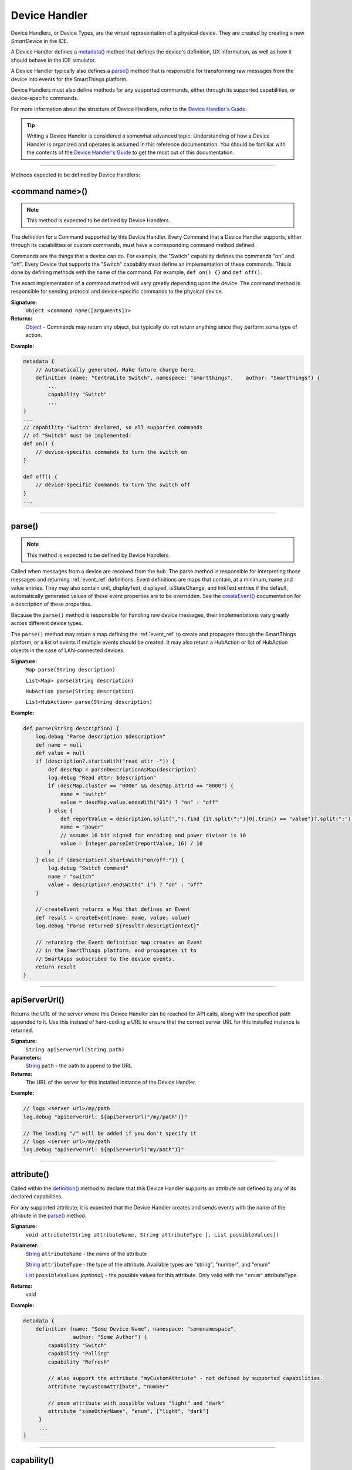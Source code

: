 Device Handler
==============

Device Handlers, or Device Types, are the virtual representation of a physical device. They are created by creating a new *SmartDevice* in the IDE.

A Device Handler defines a `metadata()`_ method that defines the device's definition, UX information, as well as how it should behave in the IDE simulator.

A Device Handler typically also defines a `parse()`_ method that is responsible for transforming raw messages from the device into events for the SmartThings platform.

Device Handlers must also define methods for any supported commands, either through its supported capabilities, or device-specific commands.

For more information about the structure of Device Handlers, refer to the `Device Handler's Guide <../device-type-developers-guide/index.html>`__.

.. tip::

    Writing a Device Handler is considered a somewhat advanced topic. Understanding of how a Device Handler is organized and operates is assumed in this reference documentation. You should be familiar with the contents of the `Device Handler's Guide <../device-type-developers-guide/index.html>`__ to get the most out of this documentation.

----

Methods expected to be defined by Device Handlers:

<command name>()
~~~~~~~~~~~~~~~~

.. note::

    This method is expected to be defined by Device Handlers.


The definition for a Command supported by this Device Handler. Every Command that a Device Handler supports, either through its capabilities or custom commands, must have a corresponding command method defined.

Commands are the things that a device can do. For example, the "Switch" capability defines the commands "on" and "off". Every Device that supports the "Switch" capability must define an implementation of these commands. This is done by defining methods with the name of the command. For example, ``def on() {}`` and ``def off()``.

The exact implementation of a command method will vary greatly depending upon the device. The command method is responsible for sending protocol and device-specific commands to the physical device.


**Signature:**
    ``Object <command name([arguments])>``

**Returns:**
    `Object`_ - Commands may return any object, but typically do not return anything since they perform some type of action.

**Example:**

.. code-block:: groovy

    metadata {
        // Automatically generated. Make future change here.
        definition (name: "CentraLite Switch", namespace: "smartthings",    author: "SmartThings") {
            ...
            capability "Switch"
            ...
    }
    ...
    // capability "Switch" declared, so all supported commands
    // of "Switch" must be implemented:
    def on() {
        // device-specific commands to turn the switch on
    }

    def off() {
        // device-specific commands to turn the switch off
    }
    ...
----

parse()
~~~~~~~

.. note::

    This method is expected to be defined by Device Handlers.


Called when messages from a device are received from the hub. The parse method is responsible for interpreting those messages and returning :ref:`event_ref` definitions. Event definitions are maps that contain, at a minimum, name and value entries. They may also contain unit, displayText, displayed, isStateChange, and linkText entries if the default, automatically generated values of these event properties are to be overridden. See the `createEvent()`_ documentation for a description of these properties.

Because the ``parse()`` method is responsible for handling raw device messages, their implementations vary greatly across different device types.

The ``parse()`` method may return a map defining the :ref:`event_ref` to create and propagate through the SmartThings platform, or a list of events if multiple events should be created. It may also return a HubAction or list of HubAction objects in the case of LAN-connected devices.

**Signature:**
    ``Map parse(String description)``

    ``List<Map> parse(String description)``

    ``HubAction parse(String description)``

    ``List<HubAction> parse(String description)``


**Example:**

.. code-block:: groovy

    def parse(String description) {
        log.debug "Parse description $description"
        def name = null
        def value = null
        if (description?.startsWith("read attr -")) {
            def descMap = parseDescriptionAsMap(description)
            log.debug "Read attr: $description"
            if (descMap.cluster == "0006" && descMap.attrId == "0000") {
                name = "switch"
                value = descMap.value.endsWith("01") ? "on" : "off"
            } else {
                def reportValue = description.split(",").find {it.split(":")[0].trim() == "value"}?.split(":")[1].trim()
                name = "power"
                // assume 16 bit signed for encoding and power divisor is 10
                value = Integer.parseInt(reportValue, 16) / 10
            }
        } else if (description?.startsWith("on/off:")) {
            log.debug "Switch command"
            name = "switch"
            value = description?.endsWith(" 1") ? "on" : "off"
        }

        // createEvent returns a Map that defines an Event
        def result = createEvent(name: name, value: value)
        log.debug "Parse returned ${result?.descriptionText}"

        // returning the Event definition map creates an Event
        // in the SmartThings platform, and propagates it to
        // SmartApps subscribed to the device events.
        return result
    }

----

apiServerUrl()
~~~~~~~~~~~~~~

Returns the URL of the server where this Device Handler can be reached for API calls, along with the specified path appended to it. Use this instead of hard-coding a URL to ensure that the correct server URL for this installed instance is returned.

**Signature:**
    ``String apiServerUrl(String path)``

**Parameters:**
    `String`_ ``path`` - the path to append to the URL

**Returns:**
    The URL of the server for this installed instance of the Device Handler.

**Example:**

.. code-block:: groovy

    // logs <server url>/my/path
    log.debug "apiServerUrl: ${apiServerUrl("/my/path")}"

    // The leading "/" will be added if you don't specify it
    // logs <server url>/my/path
    log.debug "apiServerUrl: ${apiServerUrl("my/path")}"

----

attribute()
~~~~~~~~~~~

Called within the `definition()`_ method to declare that this Device Handler supports an attribute not defined by any of its declared capabilities.

For any supported attribute, it is expected that the Device Handler creates and sends events with the name of the attribute in the `parse()`_ method.

**Signature:**
    ``void attribute(String attributeName, String attributeType [, List possibleValues])``

**Parameter:**
    `String`_ ``attributeName`` - the name of the attribute

    `String`_ ``attributeType`` - the type of the attribute. Available types are "string", "number", and "enum"

    `List`_ ``possibleValues`` *(optional)* - the possible values for this attribute. Only valid with the ``"enum"`` attributeType.

**Returns:**
    void

**Example:**

.. code-block:: groovy

    metadata {
        definition (name: "Some Device Name", namespace: "somenamespace",
                    author: "Some Author") {
            capability "Switch"
            capability "Polling"
            capability "Refresh"

            // also support the attribute "myCustomAttriute" - not defined by supported capabilities.
            attribute "myCustomAttribute", "number"

            // enum attribute with possible values "light" and "dark"
            attribute "someOtherName", "enum", ["light", "dark"]
         }
         ...
    }

----

capability()
~~~~~~~~~~~~

Called in the `definition()`_ method to define that this device supports the specified capability.

.. important::

    Whatever commands and attributes defined by that capability should be implemented by the Device Handler. For example, the "Switch" capability specifies support for the "switch" attribute and the "on" and "off" commands - any Device Handler supporting the "Switch" capability must define methods for the commands, and support the "switch" attribute by creating the appropriate events (with the name of the attribute, e.g., "switch")

**Signature:**
    ``void capability(String capabilityName)``

**Parameters:**
    `String`_ ``capabilityName`` - the name of the capability. This is the long-form name of the Capability name, not the "preferences reference".

**Returns:**
    void

**Example:**

.. code-block:: groovy

    metadata {
        definition (name: "Cerbco Light Switch", namespace: "lennyv62",
                    author: "Len Veil") {
            capability "Switch"
            ...
        }
        ...
    }

    def parse(description) {
        // handle device messages, determine what value of the event is
        return createEvent(name: "switch", value: someValue)
    }

    // need to define the on and off commands, since those
    // are supported by "Switch" capability
    def on() {
        ...
    }

    def off() {

    }

----

carouselTile()
~~~~~~~~~~~~~~

Called within the `tiles()`_ method to define a tile often used in conjunction with the Image Capture capability, to allow users to scroll through recent pictures.

**Signature:**
    ``void carouselTile(String tileName, String attributeName [,Map options, Closure closure])``

**Parameters:**
    `String`_ ``tileName`` - the name of the tile. This is used to identify the tile when specifying the tile layout.

    `String`_ ``attributeName`` - the attribute this tile is associated with. Each tile is associated with an attribute of the device. The typical pattern is to prefix the attribute name with ``"device."`` - e.g., ``"device.water"``.

    `Map`_ ``options`` *(optional)* - Various options for this tile. Valid options are found in the table below:

    ======================== =========== ===========
    option                   type        description
    ======================== =========== ===========
    width                    `Integer`_  controls how wide the tile is. Default is 1.
    height                   `Integer`_  controls how tall this tile is. Default is 1.
    canChangeIcon            `Boolean`_  ``true`` to allow the user to pick their own icon. Defaults to ``false``.
    canChangeBackground      `Boolean`_  ``true`` to allow a user to choose their own background image for the tile. Defaults to ``false``.
    decoration               `String`_   specify ``"flat"`` for the tile to render without a ring.
    range                    `String`_   used to specify a custom range. In the form of ``"(<lower bound>..<upper bound>)"``
    ======================== =========== ===========

    `Closure`_ ``closure`` *(optional)* - a closure that defines any states for the tile.

**Returns:**
    void

**Example:**

.. code-block:: groovy

    tiles {
        carouselTile("cameraDetails", "device.image", width: 3, height: 2) { }
    }

----

command()
~~~~~~~~~

Called within the `definition()`_ method to declare that this Device Handler supports a command not defined by any of its declared capabilities.

For any supported command, it is expected that the Device Handler define a `<command name>()`_ method with a corresponding name.

**Signature:**
    ``void command(String commandName [, List parameterTypes])``

**Parameter:**
    `String`_ ``commandName`` - the name of the command.

    `List`_ ``parameterTypes`` *(optional)* - a list of strings that defines the types of the parameters the command requires (in order), if any. Typical values are "string", "number", and "enum".

**Returns:**
    void

**Example:**

.. code-block:: groovy

    metadata {
        definition (name: "Some Device Name", namespace: "somenamespace",
                    author: "Some Author") {
            capability "Switch"
            capability "Polling"
            capability "Refresh"

            // also support the attribute "myCustomCommand" - not defined by supported capabilities.
            command "myCustomCommand"

            // commands can take parameters
            command "myCustomCommandWithParams", ["string", "number"]

         }
         ...
    }

    def myCustomCommand() {
        ...
    }

    def myCustomCommandWithParams(def stringArg, def numArg) {
        ...
    }

----

controlTile()
~~~~~~~~~~~~~

Called within the `tiles()`_ method to define a tile that allows the user to input a value within a range. A common use case for a control tile is a light dimmer.

**Signature:**
    ``void controlTile(String tileName, String attributeName, String controlType [, Map options, Closure closure])``

**Returns:**
    void

**Parameters:**
    `String`_ ``tileName`` - the name of the tile. This is used to identify the tile when specifying the tile layout.

    `String`_ ``attributeName`` - the attribute this tile is associated with. Each tile is associated with an attribute of the device. The typical pattern is to prefix the attribute name with ``"device."`` - e.g., ``"device.water"``.

    `String`_ ``controlType`` - the type of control. Either ``"slider"`` or ``"control"``.

    `Map`_ ``options`` *(optional)* - Various options for this tile. Valid options are found in the table below:

    ======================== =========== ===========
    option                   type        description
    ======================== =========== ===========
    width                    `Integer`_  controls how wide the tile is. Default is 1.
    height                   `Integer`_  controls how tall this tile is. Default is 1.
    canChangeIcon            `Boolean`_  ``true`` to allow the user to pick their own icon. Defaults to ``false``.
    canChangeBackground      `Boolean`_  ``true`` to allow a user to choose their own background image for the tile. Defaults to ``false``.
    decoration               `String`_   specify ``"flat"`` for the tile to render without a ring.
    range                    `String`_   used to specify a custom range. In the form of ``"(<lower bound>..<upper bound>)"``
    ======================== =========== ===========

    `Closure`_ ``closure`` *(optional)* - A closure that calls any `state()`_ methods to define how the tile should appear for various attribute values.

**Example:**

.. code-block:: groovy

    tiles {
        controlTile("levelSliderControl", "device.level", "slider", height: 1,
                     width: 2, inactiveLabel: false, range:"(0..100)") {
            state "level", action:"switch level.setLevel"
        }
    }

----

createEvent()
~~~~~~~~~~~~~

Creates a Map that represents an :ref:`event_ref` object. Typically used in the `parse()`_ method to define Events for particular attributes. The resulting map is then returned from the ``parse()`` method. The SmartThings platform will then create an Event object and propagate it through the system.

**Signature:**
    ``Map createEvent(Map options)``

**Parameters:**
    `Map`_ ``options`` - The various properties that define this Event. The available options are listed below. It is not necessary, or typical, to define all the available options. Typically only the ``name`` and ``value`` options are required.

    ================    =========== ===========
    Property            Type        Description
    ================    =========== ===========
    name (required)     `String`_   the name of the event. Typically corresponds to an attribute name of a capability.
    value (required)    `Object`_   the value of the event. The value is stored as a string, but you can pass numbers or other objects.
    descriptionText     `String`_   the description of this event. This appears in the mobile application activity for the device. If not specified, this will be created using the event name and value.
    displayed           `Boolean`_  specify ``true`` to display this event in the mobile application activity feed, ``false`` to not display. Defaults to ``true``.
    linkText            `String`_   name of the event to show in the mobile application activity feed.
    isStateChange       `Boolean`_  specify ``true`` if this event caused a device attribute to change state. Typically not used, since it will be set automatically.
    unit                `String`_   a unit string, if desired. This will be used to create the ``descriptionText`` if it (the ``descriptionText`` option) is not specified.
    ================    =========== ===========

**Example:**

.. code-block:: groovy

    def parse(String description) {
        ...

        def evt1 = createEvent(name: "someName", value: "someValue")
        def evt2 = createEvent(name: "someOtherName", value: "someOtherValue")

        return [evt1, evt2]
    }
----

definition()
~~~~~~~~~~~~

Called within the `metadata()`_ method, and defines some basic information about the device, as well as the supported capabilities, commands, and attributes.

**Signature:**
    ``void definition(Map definitionData, Closure closure)``

**Parameters:**
    `Map`_ ``definitionData`` - defines various metadata about this Device Handler. Valid options are:

    ============== ========== ===========
    option         type       description
    ============== ========== ===========
    name           `String`_  the name of this Device Handler
    namespace      `String`_  the namespace for this Device Handler. Typically the same as the author's github user name.
    author         `String`_  the name of the author.
    ============== ========== ===========

    `Closure`_ ``closure`` - A closure with method calls to `capability()`_ , `command()`_ , or `attribute()`_ .

**Returns:**
    void

**Example:**

.. code-block:: groovy

    metadata {
        definition (name: "My Device Name", namespace: "mynamespace",
                    author: "My Name") {
            capability "Switch"
            capability "Polling"
            capability "Refresh"

            command "someCustomCommand"

            attribute "someCustomAttribute", "number"
        }
        ...
    }

----

details()
~~~~~~~~~

Used within the `tiles()`_ method to define the order that the tiles should appear in.

**Signature:**
    ``void details(List<String> tileDefinitions)``

**Parameters:**
    `List`_ < `String`_ > ``tileDefinitions`` - A list of tile names that defines the order of the tiles (left-to-right, top-to-bottom)

**Returns:**
    void

**Example:**

.. code-block::

    tiles {
        standardTile("switchTile", "device.switch", width: 2, height: 2,
                     canChangeIcon: true) {
            state "off", label: '${name}', action: "switch.on",
                  icon: "st.switches.switch.off", backgroundColor: "#ffffff"
            state "on", label: '${name}', action: "switch.off",
                  icon: "st.switches.switch.on", backgroundColor: "#E60000"
        }
        valueTile("powerTile", "device.power", decoration: "flat") {
            state "power", label:'${currentValue} W'
        }
        standardTile("refreshTile", "device.power", decoration: "ring") {
            state "default", label:'', action:"refresh.refresh",
                  icon:"st.secondary.refresh",
        }

        main "switchTile"

        // defines what order the tiles are defined in
        details(["switchTile","powerTile","refreshTile"])
    }

----

device
~~~~~~

the Device object, from which its current properties and history can be accessed. As of now this object is of a difference class than the Device object available in SmartApps. As some point these will be merged, but for now the properties and methods of the device object available to the device type handler are discussed in the example below:

.. code-block:: groovy

    ...
    // Gets the most recent State for the given attribute
    def state1 = device.currentState("someAttribute")
    def state2 = device.latestState("someOtherAttribute")

    // Gets the current value for the given attribute
    // Return type will vary depending on the device
    def curVal1 = device.currentValue("someAttribute")
    def curVal2 = device.latestValue("someOtherAttribute")

    // gets the display name of the device
    def displayName = device.displayName

    // gets the internal unique system identifier for this device
    def thisId = device.id

    // gets the internal name for this device
    def thisName = device.name

    // gets the user-defined label for this device
    def thisLabel = device.label

----

fingerprint()
~~~~~~~~~~~~~

Called within the `definition()`_ method to define the information necessary to pair this device type to the hub.

See the `Fingerprinting Section <../device-type-developers-guide/definition-metadata.html#fingerprinting>`__ of the Device Handler guide for more information.

----

getApiServerUrl()
~~~~~~~~~~~~~~~~~

Returns the URL of the server where this Device Handler can be reached for API calls. Use this instead of hard-coding a URL to ensure that the correct server URL for this installed instance is returned.

**Signature:**
    ``String getApiServerUrl()``

**Returns:**
    `String`_ - the URL of the server where this Device Handler can be reached.

----

httpDelete()
~~~~~~~~~~~~

Executes an HTTP DELETE request and passes control to the specified closure. The closure is passed one `HttpResponseDecorator`_ argument from which the response content and header information can be extracted.

**Signature:**
    ``void httpDelete(String uri, Closure closure)``

    ``void httpDelete(Map params, Closure closure)``

**Parameters:**
    `String`_ ``uri`` - The URI to make the HTTP DELETE call to.

    `Map`_ ``params`` - A map of parameters for configuring the request. The valid parameters are:

    =================== ==============
    Parameter           Description
    =================== ==============
    uri                 Either a URI or URL of of the endpoint to make a request from.
    path                Request path that is merged with the URI.
    query               Map of URL query parameters.
    headers             Map of HTTP headers.
    contentType         Request content type and Accept header.
    requestContentType  Content type for the request, if it is different from the expected response content-type.
    body                Request body that will be encoded based on the given contentType.
    =================== ==============

    `Closure`_ ``closure`` - The closure that will be called with the response of the request.

**Returns:**
    void

----

httpGet()
~~~~~~~~~

Executes an HTTP DELETE request and passes control to the specified closure. The closure is passed one `HttpResponseDecorator`_ argument from which the response content and header information can be extracted.

If the response content type is JSON, the response data will automatically be parsed into a data structure.

**Signature:**
    ``void httpGet(String uri, Closure closure)``

    ``void httpGet(Map params, Closure closure)``

**Parameters:**
    `String`_ ``uri`` - The URI to make the HTTP GET call to

    `Map`_ ``params`` - A map of parameters for configuring the request. The valid parameters are:

    =================== ==============
    Parameter           Description
    =================== ==============
    uri                 Either a URI or URL of of the endpoint to make a request from.
    path                Request path that is merged with the URI.
    query               Map of URL query parameters.
    headers             Map of HTTP headers.
    contentType         Request content type and Accept header.
    requestContentType  Content type for the request, if it is different from the expected response content-type.
    body                Request body that will be encoded based on the given contentType.
    =================== ==============

    `Closure`_ - ``closure`` - The closure that will be called with the response of the request.


**Example:**

.. code-block:: groovy

    def params = [
        uri: "http://httpbin.org",
        path: "/get"
    ]

    try {
        httpGet(params) { resp ->
            resp.headers.each {
            log.debug "${it.name} : ${it.value}"
        }
        log.debug "response contentType: ${resp.contentType}"
        log.debug "response data: ${resp.data}"
    } catch (e) {
        log.error "something went wrong: $e"
    }

----

httpHead()
~~~~~~~~~

Executes an HTTP HEAD request and passes control to the specified closure. The closure is passed one `HttpResponseDecorator`_ argument from which the response content and header information can be extracted.

**Signature:**
    ``void httpHead(String uri, Closure closure)``

    ``void httpHead(Map params, Closure closure)``

**Parameters:**
    `String`_ ``uri`` - The URI to make the HTTP HEAD call to

    `Map`_ ``params`` - A map of parameters for configuring the request. The valid parameters are:

    =================== ==============
    Parameter           Description
    =================== ==============
    uri                 Either a URI or URL of of the endpoint to make a request from.
    path                Request path that is merged with the URI.
    query               Map of URL query parameters.
    headers             Map of HTTP headers.
    contentType         Request content type and Accept header.
    requestContentType  Content type for the request, if it is different from the expected response content-type.
    body                Request body that will be encoded based on the given contentType.
    =================== ==============

    `Closure`_ ``closure`` - The closure that will be called with the response of the request.

----

httpPost()
~~~~~~~~~~

Executes an HTTP POST request and passes control to the specified closure. The closure is passed one `HttpResponseDecorator`_ argument from which the response content and header information can be extracted.

If the response content type is JSON, the response data will automatically be parsed into a data structure.

**Signature:**
    ``void httpPost(String uri, String body, Closure closure)``

    ``void httpPost(Map params, Closure closure)``

**Parameters:**
    `String`_ ``uri`` - The URI to make the HTTP GET call to

    `String`_ ``body`` - The body of the request

    `Map`_ ``params`` - A map of parameters for configuring the request. The valid parameters are:

    =================== ==============
    Parameter           Description
    =================== ==============
    uri                 Either a URI or URL of of the endpoint to make a request from.
    path                Request path that is merged with the URI.
    query               Map of URL query parameters.
    headers             Map of HTTP headers.
    contentType         Request content type and Accept header.
    requestContentType  Content type for the request, if it is different from the expected response content-type.
    body                Request body that will be encoded based on the given contentType.
    =================== ==============

    `Closure`_ ``closure`` - The closure that will be called with the response of the request.


**Example:**

.. code-block:: groovy

    try {
        httpPost("http://mysite.com/api/call", "id=XXX&value=YYY") { resp ->
            log.debug "response data: ${resp.data}"
            log.debug "response contentType: ${resp.contentType}"
        }
    } catch (e) {
        log.debug "something went wrong: $e"
    }

----

httpPostJson()
~~~~~~~~~~~~~~

Executes an HTTP POST request with a JSON-encoded boday and content type, and passes control to the specified closure. The closure is passed one `HttpResponseDecorator`_ argument from which the response content and header information can be extracted.

If the response content type is JSON, the response data will automatically be parsed into a data structure.

**Signature:**
    ``void httpPostJson(String uri, String body, Closure closure)``

    ``void httpPostJson(String uri, Map body, Closure closure)``

    ``void httpPostJson(Map params, Closure closure)``

**Parameters:**
    `String`_ ``uri`` - The URI to make the HTTP POST call to

    `String`_ ``body`` - The body of the request

    `Map`_ ``params`` - A map of parameters for configuring the request. The valid parameters are:

    =================== ==============
    Parameter           Description
    =================== ==============
    uri                 Either a URI or URL of of the endpoint to make a request from.
    path                Request path that is merged with the URI.
    query               Map of URL query parameters.
    headers             Map of HTTP headers.
    contentType         Request content type and Accept header.
    requestContentType  Content type for the request, if it is different from the expected response content-type.
    body                Request body that will be encoded based on the given contentType.
    =================== ==============

    `Closure`_ ``closure`` - The closure that will be called with the response of the request.

**Example:**

.. code-block:: groovy

    def params = [
        uri: "http://postcatcher.in/catchers/<yourUniquePath>",
        body: [
            param1: [subparam1: "subparam 1 value",
                     subparam2: "subparam2 value"],
            param2: "param2 value"
        ]
    ]

    try {
        httpPostJson(params) { resp ->
            resp.headers.each {
                log.debug "${it.name} : ${it.value}"
            }
            log.debug "response contentType: ${resp.    contentType}"
        }
    } catch (e) {
        log.debug "something went wrong: $e"
    }

----

httpPut()
~~~~~~~~~

Executes an HTTP PUT request and passes control to the specified closure. The closure is passed one `HttpResponseDecorator`_ argument from which the response content and header information can be extracted.

If the response content type is JSON, the response data will automatically be parsed into a data structure.

**Signature:**
    ``void httpPut(String uri, String body, Closure closure)``

    ``void httpPut(Map params, Closure closure)``

**Parameters:**
    `String`_ ``uri`` - The URI to make the HTTP GET call to

    `String`_ ``body`` - The body of the request

    `Map`_ ``params`` - A map of parameters for configuring the request. The valid parameters are:

    =================== ==============
    Parameter           Description
    =================== ==============
    uri                 Either a URI or URL of of the endpoint to make a request from.
    path                Request path that is merged with the URI.
    query               Map of URL query parameters.
    headers             Map of HTTP headers.
    contentType         Request content type and Accept header.
    requestContentType  Content type for the request, if it is different from the expected response content-type.
    body                Request body that will be encoded based on the given contentType.
    =================== ==============

    `Closure`_ ``closure`` - The closure that will be called with the response of the request.

**Example:**

.. code-block:: groovy

    try {
        httpPut("http://mysite.com/api/call", "id=XXX&value=YYY") { resp ->
            log.debug "response data: ${resp.data}"
            log.debug "response contentType: ${resp.contentType}"
        }
    } catch (e) {
        log.error "something went wrong: $e"
    }

----

httpPutJson()
~~~~~~~~~~~~~

Executes an HTTP PUT request with a JSON-encoded boday and content type, and passes control to the specified closure. The closure is passed one `HttpResponseDecorator`_ argument from which the response content and header information can be extracted.

If the response content type is JSON, the response data will automatically be parsed into a data structure.

**Signature:**
    ``void httpPutJson(String uri, String body, Closure closure)``

    ``void httpPutJson(String uri, Map body, Closure closure)``

    ``void httpPutJson(Map params, Closure closure)``

**Parameters:**
    `String`_ ``uri`` - The URI to make the HTTP PUT call to

    `String`_ ``body`` - The body of the request

    `Map`_ ``params`` - A map of parameters for configuring the request. The valid parameters are:

    =================== ==============
    Parameter           Description
    =================== ==============
    uri                 Either a URI or URL of of the endpoint to make a request from.
    path                Request path that is merged with the URI.
    query               Map of URL query parameters.
    headers             Map of HTTP headers.
    contentType         Request content type and Accept header.
    requestContentType  Content type for the request, if it is different from the expected response content-type.
    body                Request body that will be encoded based on the given contentType.
    =================== ==============

    `Closure`_ `closure` - The closure that will be called with the response of the request.

----

main()
~~~~~~

Used to define what tile appears on the main "Things" view in the mobile application. Can be called within the `tiles()`_ method.

**Signature:**
    ``void main(String tileName)``

**Parameters:**
    `String`_ ``tileName`` - the name of the tile to display as the main tile.

**Returns:**
    void

**Example:**

.. code-block:: groovy

    tiles {
        standardTile("switchTile", "device.switch", width: 2, height: 2,
                     canChangeIcon: true) {
            state "off", label: '${name}', action: "switch.on",
                  icon: "st.switches.switch.off", backgroundColor: "#ffffff"
            state "on", label: '${name}', action: "switch.off",
                  icon: "st.switches.switch.on", backgroundColor: "#E60000"
        }
        valueTile("powerTile", "device.power", decoration: "flat") {
            state "power", label:'${currentValue} W'
        }
        standardTile("refreshTile", "device.power", decoration: "ring") {
            state "default", label:'', action:"refresh.refresh",
                  icon:"st.secondary.refresh",
        }

        // The "switchTile" will be main tile, displayed in the "Things" view
        main "switchTile"
        details(["switchTile","powerTile","refreshTile"])
    }

----

metadata()
~~~~~~~~~~

Used to define metadata such as this Device Handler's supported capabilities, attributes, commands, and UX information.

**Signature:**
    ``void metadata(Closure closure)``

**Parameters:**
    `Closure`_ ``closure`` - a closure that defines the metadata. The closure is expected to have the following methods called in it: `definition()`_ , `simulator()`_ , and `tiles()`_ .

**Returns:**
    void

**Example:**

.. code-block:: groovy

    metadata {
        definition(name: "device name", namespace: "yournamespace", author: "your name") {

            // supported capabilities, commands, attributes,
        }
        simulator {
            // simulator metadata
        }
        tiles {
            // tiles metadata
        }
    }

----

reply()
~~~~~~~

Called in the `simulator()`_ method to model the behavior of a physical device when a virtual instance of the device type is run in the IDE.

The simulator matches command strings generated by the device to those specified in the ``commandString`` argument of a reply method and, if a match is found, calls the device handler's parse method with the corresponding messageDescription.

For example, the reply method ``reply "2001FF,2502": "command: 2503, payload: FF"`` models the behavior of a physical Z-Wave switch in responding to an Basic Set command followed by a Switch Binary Get command. The result will be a call to the parse method with a Switch Binary Report command with a value of 255, i.e., the turning on of the switch. Modeling turn off would be done with the reply method ``reply "200100,2502": "command: 2503, payload: 00"``.

**Signature:**
    ``void reply(String commandString, String messageDescription)``

**Parameters:**
    `String`_ ``commandString`` - a String that represents the command.

    `String`_ ``messageDescription`` - a String that represents the message description.

**Returns:**
    void

**Example:**

.. code-block:: groovy

     metadata {
        ...

        // simulator metadata
        simulator {
            // 'on' and 'off' will appear in the messages dropdown, and send
            // "on/off: 1 to the parse method"
            status "on": "on/off: 1"
            status "off": "on/off: 0"

            // simulate reply messages from the device
            reply "zcl on-off on": "on/off: 1"
            reply "zcl on-off off": "on/off: 0"
        }
        ...
    }

----

sendEvent()
~~~~~~~~~~~

Create and fire an :ref:`event_ref` . Typically a Device Handler will return the map returned from `createEvent()`_ , which will allow the platform to create and fire the event. In cases where you need to fire the event (outside of the `parse()`_ method), ``sendEvent()`` is used.

**Signature:**
    ``void sendEvent(Map properties)``

**Parameters:**
    `Map`_ ``properties`` - The properties of the event to create and send.

    Here are the available properties:

    ================    ===========
    Property            Description
    ================    ===========
    name (required)     `String`_ - The name of the event. Typically corresponds to an attribute name of a capability.
    value (required)    The value of the event. The value is stored as a string, but you can pass numbers or other objects.
    descriptionText     `String`_ - The description of this event. This appears in the mobile application activity for the device. If not specified, this will be created using the event name and value.
    displayed           Pass ``true`` to display this event in the mobile application activity feed, ``false`` to not display. Defaults to ``true``.
    linkText            `String`_ - Name of the event to show in the mobile application activity feed.
    isStateChange       ``true`` if this event caused a device attribute to change state. Typically not used, since it will be set automatically.
    unit                `String`_ - a unit string, if desired. This will be used to create the ``descriptionText`` if it (the ``descriptionText`` option) is not specified.
    ================    ===========

.. tip::

    Not all event properties need to be specified. ID properties like ``deviceId`` and ``locationId`` are automatically set, as are properties like ``isStateChange``, ``displayed``, and ``linkText``.

**Returns:**
    void

**Example:**

.. code-block:: groovy

    sendEvent(name: "temperature", value: 72, unit: "F")


----

simulator()
~~~~~~~~~~~

Defines information used to simulate device interaction in the IDE. Can be called in the `metadata()`_ method.

**Signature:**
    ``void simulator(Closure closure)``

**Parameters:**
    `Closure`_ ``closure`` - the closure that defines the `status()`_ and `reply()`_ messages.

**Returns:**
    void

**Example:**

.. code-block:: groovy

    metadata {
        ...

        // simulator metadata
        simulator {
            // 'on' and 'off' will appear in the messages dropdown, and send
            // "on/off: 1 to the parse method"
            status "on": "on/off: 1"
            status "off": "on/off: 0"

            // simulate reply messages from the device
            reply "zcl on-off on": "on/off: 1"
            reply "zcl on-off off": "on/off: 0"
        }
        ...
    }

----

standardTile()
~~~~~~~~~~~~~~

Called within the `tiles()`_ method to define a tile to display current state information. For example, to show that a switch is on or off, or that there is or is not motion.

**Signature:**
    ``void standardTile(String tileName, String attributeName [, Map options, Closure closure])``

**Returns:**
    void

**Parameters:**
    `String`_ ``tileName`` - the name of the tile. This is used to identify the tile when specifying the tile layout.

    `String`_ ``attributeName`` - the attribute this tile is associated with. Each tile is associated with an attribute of the device. The typical pattern is to prefix the attribute name with ``"device."`` - e.g., ``"device.water"``.

    `Map`_ ``options`` *(optional)* - Various options for this tile. Valid options are found in the table below:

    ======================== =========== ===========
    option                   type        description
    ======================== =========== ===========
    width                    `Integer`_  controls how wide the tile is. Default is 1.
    height                   `Integer`_  controls how tall this tile is. Default is 1.
    canChangeIcon            `Boolean`_  ``true`` to allow the user to pick their own icon. Defaults to ``false``.
    canChangeBackground      `Boolean`_  ``true`` to allow a user to choose their own background image for the tile. Defaults to ``false``.
    decoration               `String`_   specify ``"flat"`` for the tile to render without a ring.
    ======================== =========== ===========

    `Closure`_ ``closure`` *(optional)* - A closure that calls any `state()`_ methods to define how the tile should appear for various attribute values.

**Example:**

.. code-block:: groovy

    tile {
         standardTile("water", "device.water", width: 2, height: 2) {
            state "dry", icon:"st.alarm.water.dry", backgroundColor:"#ffffff"
            state "wet", icon:"st.alarm.water.wet", backgroundColor:"#53a7c0"
        }
    }

----

state()
~~~~~~~

Called within any of the various tiles method's closure to define options to be used when the current value of the tile's attribute matches the value argument.

**Signature:**
    ``void state(stateName, Map options)``

**Parameters:**
    `String`_ ``stateName`` - the name of the attribute value for which to display this state for.

    `Map`_ ``options`` - a map that defines additional information for this state. The valid options are:

    ==================== =========== ===========
    option               type        description
    ==================== =========== ===========
    action               `String`_   the action to take when this tile is pressed. The form is <capabilityReference>.<command>.
    backgroundColor      `String`_   a hexadecimal color code to use for the background color. This has no effect if the tile has decoration: "flat".
    backgroundColors     `String`_   specify a list of maps of attribute values and colors. The mobile app will match and interpolate between these entries to select a color based on the value of the attribute.
    defaultState         `Boolean`_  specify true if this state should be the active state displayed for this tile.
    icon                 `String`_   the identifier of the icon to use for this state. You can view the icon options here.
    label                `String`_   the label for this state.
    ==================== =========== ===========

**Returns:**
    void

**Example:**

.. code-block:: groovy

    ...
    standardTile("water", "device.water", width: 2, height: 2) {
        // when the "water" attribute has the value "dry", show the
        // specified icon and background color
        state "dry", icon:"st.alarm.water.dry", backgroundColor:"#ffffff"

        // when the "water" attribute has the value "wet", show the
        // specified icon and background color
        state "wet", icon:"st.alarm.water.wet", backgroundColor:"#53a7c0"
    }

    valueTile("temperature", "device.temperature", width: 2, height: 2) {
        state("temperature", label:'${currentValue}°',
            backgroundColors:[
                [value: 31, color: "#153591"],
                [value: 44, color: "#1e9cbb"],
                [value: 59, color: "#90d2a7"],
                [value: 74, color: "#44b621"],
                [value: 84, color: "#f1d801"],
                [value: 95, color: "#d04e00"],
                [value: 96, color: "#bc2323"]
            ]
        )
    }
    ...

----

status()
~~~~~~~~

The status method is called in the `simulator()`_ method, and populates the select box that appears under virtual devices in the IDE. Can be called in the `simulator()`_ method.

**Signature:**
    ``void status(String name, String messageDescription)``

**Parameters:**
    `String` ``name`` - any unique string and is used to refer to this status message in the select box.

    `String` ``messageDescription`` - should be a parseable message for this device type. It's passed to the device type handler's parse method when select box entry is sent in the simulator. For example, ``status "on": "command: 2003, payload: FF"`` will send a Z-Wave Basic Report command to the device handler's parse method when the on option is selected and sent.

**Returns:**
    void

**Example:**

.. code-block:: groovy

     metadata {
        ...

        // simulator metadata
        simulator {
            // 'on' and 'off' will appear in the messages dropdown, and send
            // "on/off: 1 to the parse method"
            status "on": "on/off: 1"
            status "off": "on/off: 0"

            // simulate reply messages from the device
            reply "zcl on-off on": "on/off: 1"
            reply "zcl on-off off": "on/off: 0"
        }
        ...
    }

----

tiles()
~~~~~~~

Defines the user interface for the device in the mobile app. It's composed of one or more `standardTile()`_ , `valueTile()`_ , `carouselTile()`_ , or `controlTile()`_ methods, as well as a `main()`_ and `details()`_ method.

**Signature:**
    ``void tiles(Closure closure)``

**Parameters:**
    `Closure`_ ``closure`` - A closure that defines the various tiles and metadata.

**Returns:**
    void

**Example:**

.. code-block:: groovy

    tiles {
        standardTile("switchTile", "device.switch", width: 2, height: 2,
                     canChangeIcon: true) {
            state "off", label: '${name}', action: "switch.on",
                  icon: "st.switches.switch.off", backgroundColor: "#ffffff"
            state "on", label: '${name}', action: "switch.off",
                  icon: "st.switches.switch.on", backgroundColor: "#E60000"
        }
        valueTile("powerTile", "device.power", decoration: "flat") {
                  state "power", label:'${currentValue} W'
        }
        standardTile("refreshTile", "device.power", decoration: "ring") {
            state "default", label:'', action:"refresh.refresh",
                  icon:"st.secondary.refresh",
        }

        main "switchTile"
        details(["switchTile","powerTile","refreshTile"])
    }

----

valueTile()
~~~~~~~~~~~

Defines a tile that displays a specific value. Typical examples include temperature, humidity, or power values. Called within the `tiles()`_ method.

**Signature:**
    ``void valueTile(String tileName, String attributeName [, Map options, Closure closure])``

**Returns:**
    void

**Parameters:**
    `String`_ ``tileName`` - the name of the tile. This is used to identify the tile when specifying the tile layout.

    `String`_ ``attributeName`` - the attribute this tile is associated with. Each tile is associated with an attribute of the device. The typical pattern is to prefix the attribute name with ``"device."`` - e.g., ``"device.power"``.

    `Map`_ ``options`` *(optional)* - Various options for this tile. Valid options are found in the table below:

    ======================== =========== ===========
    option                   type        description
    ======================== =========== ===========
    width                    `Integer`_  controls how wide the tile is. Default is 1.
    height                   `Integer`_  controls how tall this tile is. Default is 1.
    canChangeIcon            `Boolean`_  ``true`` to allow the user to pick their own icon. Defaults to ``false``.
    canChangeBackground      `Boolean`_  ``true`` to allow a user to choose their own background image for the tile. Defaults to ``false``.
    decoration               `String`_   specify ``"flat"`` for the tile to render without a ring.
    ======================== =========== ===========

    `Closure`_ ``closure`` *(optional)* - A closure that calls any `state()`_ methods to define how the tile should appear for various attribute values.

**Example:**

.. code-block:: groovy

    tiles {
        valueTile("power", "device.power", decoration: "flat") {
            state "power", label:'${currentValue} W'
        }
    }


----

zigbee
~~~~~~

.. warning::

    The documentation for this property is incomplete.

A utility class for parsing and formatting ZigBee messages.

**Signature:**
    ``Zigbee zigbee``

**Returns:**
    A reference to the ZigBee utility class.



----

zwave
~~~~~

The utility class for parsing and formatting Z-Wave command messages.

**Signature:**
    ``ZWave zwave``

**Returns:**
    A reference to the ZWave helper class. See the :ref:`z_wave_ref` for more information.

**Example:**

.. code-block:: groovy

    // On command implementation for a Z-Wave switch
    def on() {
        delayBetween([
            zwave.basicV1.basicSet(value: 0xFF).format(),
            zwave.switchBinaryV1.switchBinaryGet().format()
        ])
    }

----

.. _BigDecimal: http://docs.oracle.com/javase/7/docs/api/java/math/BigDecimal.html
.. _Boolean: http://docs.oracle.com/javase/7/docs/api/java/lang/Boolean.html
.. _Closure: http://docs.groovy-lang.org/latest/html/api/groovy/lang/Closure.html
.. _Date: http://docs.oracle.com/javase/7/docs/api/java/util/Date.html
.. _String: http://docs.oracle.com/javase/7/docs/api/java/lang/String.html
.. _Map: http://docs.oracle.com/javase/7/docs/api/java/util/Map.html
.. _Integer: https://docs.oracle.com/javase/7/docs/api/java/lang/Integer.html
.. _List: http://docs.oracle.com/javase/7/docs/api/java/util/List.html
.. _Number: http://docs.oracle.com/javase/7/docs/api/java/lang/Number.html
.. _Long: https://docs.oracle.com/javase/7/docs/api/java/lang/Long.
.. _Object: http://docs.oracle.com/javase/7/docs/api/java/lang/Object.html
.. _HttpResponseDecorator: http://javadox.com/org.codehaus.groovy.modules.http-builder/http-builder/0.6/groovyx/net/http/HttpResponseDecorator.html
